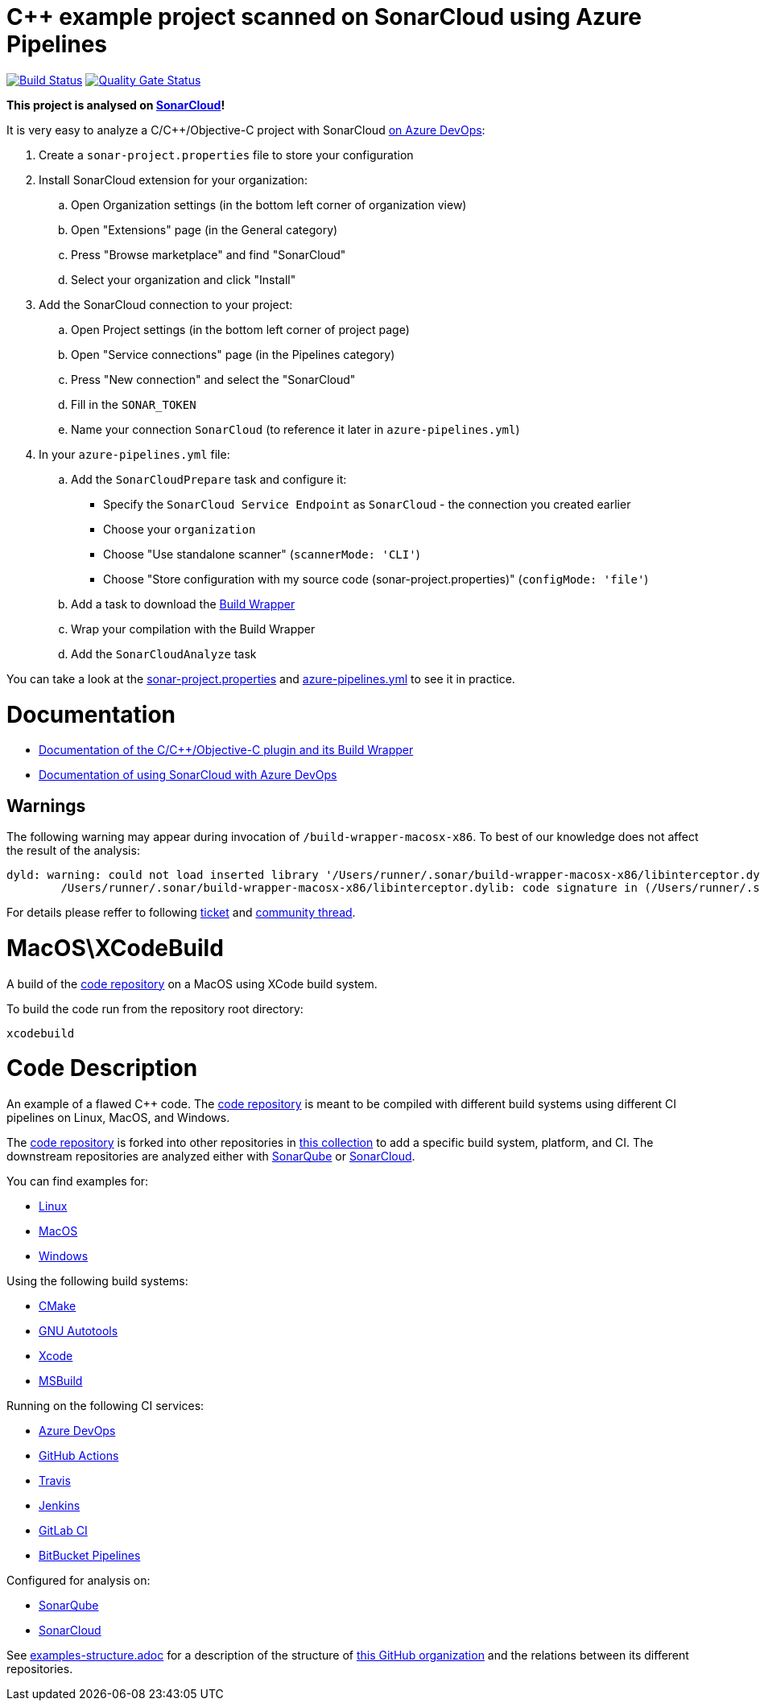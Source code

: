 = C++ example project scanned on SonarCloud using Azure Pipelines
// URIs:
:uri-qg-status: https://sonarcloud.io/dashboard?id=sonarsource-cfamily-examples_macos-xcode-azure-sc
:img-qg-status: https://sonarcloud.io/api/project_badges/measure?project=sonarsource-cfamily-examples_macos-xcode-azure-sc&metric=alert_status
:uri-build-status: https://dev.azure.com/sonarsource-cfamily-examples/macos-xcode-azure-sc/_build/latest?definitionId=2
:img-build-status: https://dev.azure.com/sonarsource-cfamily-examples/macos-xcode-azure-sc/_apis/build/status/sonarsource-cfamily-examples.macos-xcode-azure-sc

image:{img-build-status}[Build Status, link={uri-build-status}]
image:{img-qg-status}[Quality Gate Status,link={uri-qg-status}]

*This project is analysed on https://sonarcloud.io/dashboard?id=sonarsource-cfamily-examples_macos-xcode-azure-sc[SonarCloud]!*

It is very easy to analyze a C/C++/Objective-C project with SonarCloud https://sonarcloud.io/documentation/getting-started/azure-devops/[on Azure DevOps]:

. Create a `sonar-project.properties` file to store your configuration
. Install SonarCloud extension for your organization:
.. Open Organization settings (in the bottom left corner of organization view)
.. Open "Extensions" page (in the General category)
.. Press "Browse marketplace" and find "SonarCloud"
.. Select your organization and click "Install"
. Add the SonarCloud connection to your project:
.. Open Project settings (in the bottom left corner of project page)
.. Open "Service connections" page (in the Pipelines category)
.. Press "New connection" and select the "SonarCloud"
.. Fill in the `SONAR_TOKEN`
.. Name your connection `SonarCloud` (to reference it later in `azure-pipelines.yml`)
. In your `azure-pipelines.yml` file:
.. Add the `SonarCloudPrepare` task and configure it:
* Specify the `SonarCloud Service Endpoint` as `SonarCloud` - the connection you created earlier
* Choose your `organization`
* Choose "Use standalone scanner" (`scannerMode: 'CLI'`)
* Choose "Store configuration with my source code (sonar-project.properties)" (`configMode: 'file'`)
.. Add a task to download the https://docs.sonarqube.org/latest/analysis/languages/cfamily/#header-4[Build Wrapper]
.. Wrap your compilation with the Build Wrapper
.. Add the `SonarCloudAnalyze` task

You can take a look at the link:sonar-project.properties[sonar-project.properties] and link:azure-pipelines.yml[azure-pipelines.yml] to see it in practice.

= Documentation

- https://docs.sonarqube.org/latest/analysis/languages/cfamily/[Documentation of the C/C++/Objective-C plugin and its Build Wrapper]
- https://sonarcloud.io/documentation/getting-started/azure-devops/[Documentation of using SonarCloud with Azure DevOps]

== Warnings

The following warning may appear during invocation of `/build-wrapper-macosx-x86`. To best of our knowledge does not affect the result of the analysis:
----
dyld: warning: could not load inserted library '/Users/runner/.sonar/build-wrapper-macosx-x86/libinterceptor.dylib' into hardened process because no suitable image found.  Did find:
	/Users/runner/.sonar/build-wrapper-macosx-x86/libinterceptor.dylib: code signature in (/Users/runner/.sonar/build-wrapper-macosx-x86/libinterceptor.dylib) not valid for use in process using Library Validation: mapped file has no cdhash, completely unsigned? Code has to be at least ad-hoc signed.
----
For details please reffer to following https://jira.sonarsource.com/browse/CPP-1640[ticket] and https://community.sonarsource.com/t/dyld-warning-could-not-load-inserted-library-applications-sonar-scanner-bin-libinterceptor-dylib-into-hardened-process-because-no-suitable-image-found/1806[community thread].


= MacOS\XCodeBuild

A build of the https://github.com/sonarsource-cfamily-examples/code[code repository] on a MacOS using XCode build system.

To build the code run from the repository root directory:
----
xcodebuild
----

= Code Description

An example of a flawed C++ code. The https://github.com/sonarsource-cfamily-examples/code[code repository] is meant to be compiled with different build systems using different CI pipelines on Linux, MacOS, and Windows.

The https://github.com/sonarsource-cfamily-examples/code[code repository] is forked into other repositories in https://github.com/sonarsource-cfamily-examples[this collection] to add a specific build system, platform, and CI.
The downstream repositories are analyzed either with https://www.sonarqube.org/[SonarQube] or https://sonarcloud.io/[SonarCloud].

You can find examples for:

* https://github.com/sonarsource-cfamily-examples?q=linux[Linux]
* https://github.com/sonarsource-cfamily-examples?q=macos[MacOS]
* https://github.com/sonarsource-cfamily-examples?q=windows[Windows]

Using the following build systems:

* https://github.com/sonarsource-cfamily-examples?q=cmake[CMake]
* https://github.com/sonarsource-cfamily-examples?q=autotools[GNU Autotools]
* https://github.com/sonarsource-cfamily-examples?q=xcode[Xcode]
* https://github.com/sonarsource-cfamily-examples?q=msbuild[MSBuild]

Running on the following CI services:

* https://github.com/sonarsource-cfamily-examples?q=azure[Azure DevOps]
* https://github.com/sonarsource-cfamily-examples?q=gh-actions[GitHub Actions]
* https://github.com/sonarsource-cfamily-examples?q=travis[Travis]
* https://github.com/sonarsource-cfamily-examples?q=jenkins[Jenkins]
* https://github.com/sonarsource-cfamily-examples?q=gitlab[GitLab CI]
* https://github.com/sonarsource-cfamily-examples?q=bitbucket[BitBucket Pipelines]

Configured for analysis on:

* https://github.com/sonarsource-cfamily-examples?q=-sq[SonarQube]
* https://github.com/sonarsource-cfamily-examples?q=-sc[SonarCloud]


See link:./examples-structure.adoc[examples-structure.adoc] for a description of the structure of https://github.com/sonarsource-cfamily-examples[this GitHub organization] and the relations between its different repositories.
